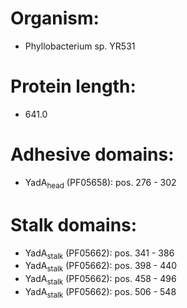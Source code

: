 * Organism:
- Phyllobacterium sp. YR531
* Protein length:
- 641.0
* Adhesive domains:
- YadA_head (PF05658): pos. 276 - 302
* Stalk domains:
- YadA_stalk (PF05662): pos. 341 - 386
- YadA_stalk (PF05662): pos. 398 - 440
- YadA_stalk (PF05662): pos. 458 - 496
- YadA_stalk (PF05662): pos. 506 - 548

